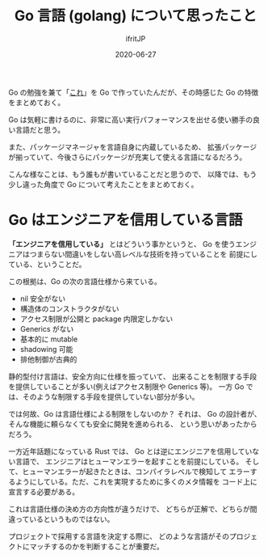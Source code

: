 #+TITLE: Go 言語 (golang) について思ったこと
#+DATE: 2020-06-27
# -*- coding:utf-8 -*-
#+LAYOUT: post
#+TAGS: LuneScript
#+AUTHOR: ifritJP
#+OPTIONS: ^:{}
#+STARTUP: nofold

Go の勉強を兼て「[[https://ifritjp.github.io/blog2/public/posts/2020/2020-05-29-tunnel/][これ]]」を Go で作っていたんだが、その時感じた Go の特徴をまとめておく。


Go は気軽に書けるのに、非常に高い実行パフォーマンスを出せる使い勝手の良い言語だと思う。

また、パッケージマネージャを言語自身に内蔵しているため、
拡張パッケージが揃っていて、今後さらにパッケージが充実して使える言語になるだろう。

こんな様なことは、もう誰もが書いていることだと思うので、
以降では、もう少し違った角度で Go について考えたことをまとめておく。

* Go はエンジニアを信用している言語

*「エンジニアを信用している」* とはどういう事かというと、
Go を使うエンジニアはつまらない間違いをしない高レベルな技術を持っていることを
前提にしている、ということだ。

この根拠は、Go の次の言語仕様から来ている。

- nil 安全がない
- 構造体のコンストラクタがない
- アクセス制限が公開と package 内限定しかない
- Generics がない
- 基本的に mutable
- shadowing 可能
- 排他制御が古典的

静的型付け言語は、安全方向に仕様を振っていて、
出来ることを制限する手段を提供していることが多い(例えばアクセス制限や Generics 等)。
一方 Go では、そのような制限する手段を提供していない部分が多い。

では何故、Go は言語仕様による制限をしないのか？
それは、 Go の設計者が、そんな機能に頼らなくても安全に開発を進められる、
という思いがあったからだろう。

一方近年話題になっている Rust では、
Go とは逆にエンジニアを信用していない言語で、
エンジニアはヒューマンエラーを起すことを前提にしている。
そして、ヒューマンエラーが起きたときは、コンパイラレベルで検知して
エラーするようにしている。ただ、これを実現するために多くのメタ情報を
コード上に宣言する必要がある。

これは言語仕様の決め方の方向性が違うだけで、
どちらが正解で、どちらが間違っているというものではない。

プロジェクトで採用する言語を決定する際に、
どのような言語がそのプロジェクトにマッチするのかを判断することが重要だ。
